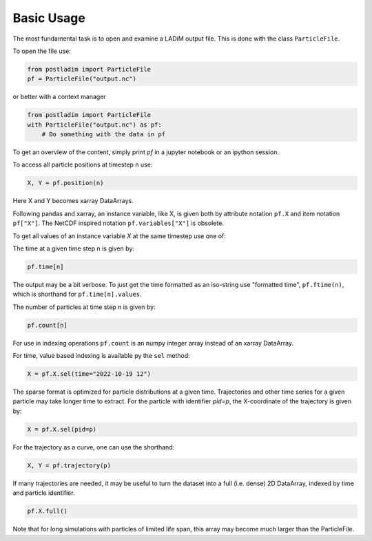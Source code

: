 Basic Usage
-----------

The most fundamental task is to open and examine a LADiM output file.
This is done with the class ``ParticleFile``.

To open the file use:

.. code-block:: python

    from postladim import ParticleFile
    pf = ParticleFile("output.nc")

or better with a context manager

.. code-block:: python

    from postladim import ParticleFile
    with ParticleFile("output.nc") as pf:
        # Do something with the data in pf

To get an overview of the content, simply print `pf` in a jupyter notebook or an ipython session.

To access all particle positions at timestep n use:

.. code-block:: python

    X, Y = pf.position(n)

Here X and Y becomes xarray DataArrays.

Following pandas and xarray, an instance variable, like X,  is given both by
attribute notation ``pf.X`` and item notation ``pf["X"]``. The NetCDF inspired
notation ``pf.variables["X"]`` is obsolete.

To get all values of an instance variable `X` at the same timestep use one of:

.. code-block: python

   X = pf.X[n]
   X = pf.X.isel(time=n)

The time at a given time step n is given by:

.. code-block:: python

  pf.time[n]

The output may be a bit verbose. To just get the time formatted as an iso-string
use "formatted time", ``pf.ftime(n)``, which is shorthand for
``pf.time[n].values``.

The number of particles at time step n is given by:

.. code-block:: python

  pf.count[n]

For use in indexing operations ``pf.count`` is an numpy integer array instead
of an xarray DataArray.

For time, value based indexing is available py the ``sel`` method:

.. code-block:: python

    X = pf.X.sel(time="2022-10-19 12")

The sparse format is optimized for particle distributions at a given time. Trajectories and
other time series for a given particle may take longer time to extract. For the particle
with identifier `pid=p`, the X-coordinate of the trajectory is given
by:

.. code-block:: python

  X = pf.X.sel(pid=p)

For the trajectory as a curve, one can use the shorthand:

.. code-block:: python

  X, Y = pf.trajectory(p)

If many trajectories are needed, it may be useful to turn the dataset into a full (i.e.
dense) 2D DataArray, indexed by time and particle identifier.

.. code-block:: python

  pf.X.full()

Note that for long simulations with particles of limited life span, this array may
become much larger than the ParticleFile.


